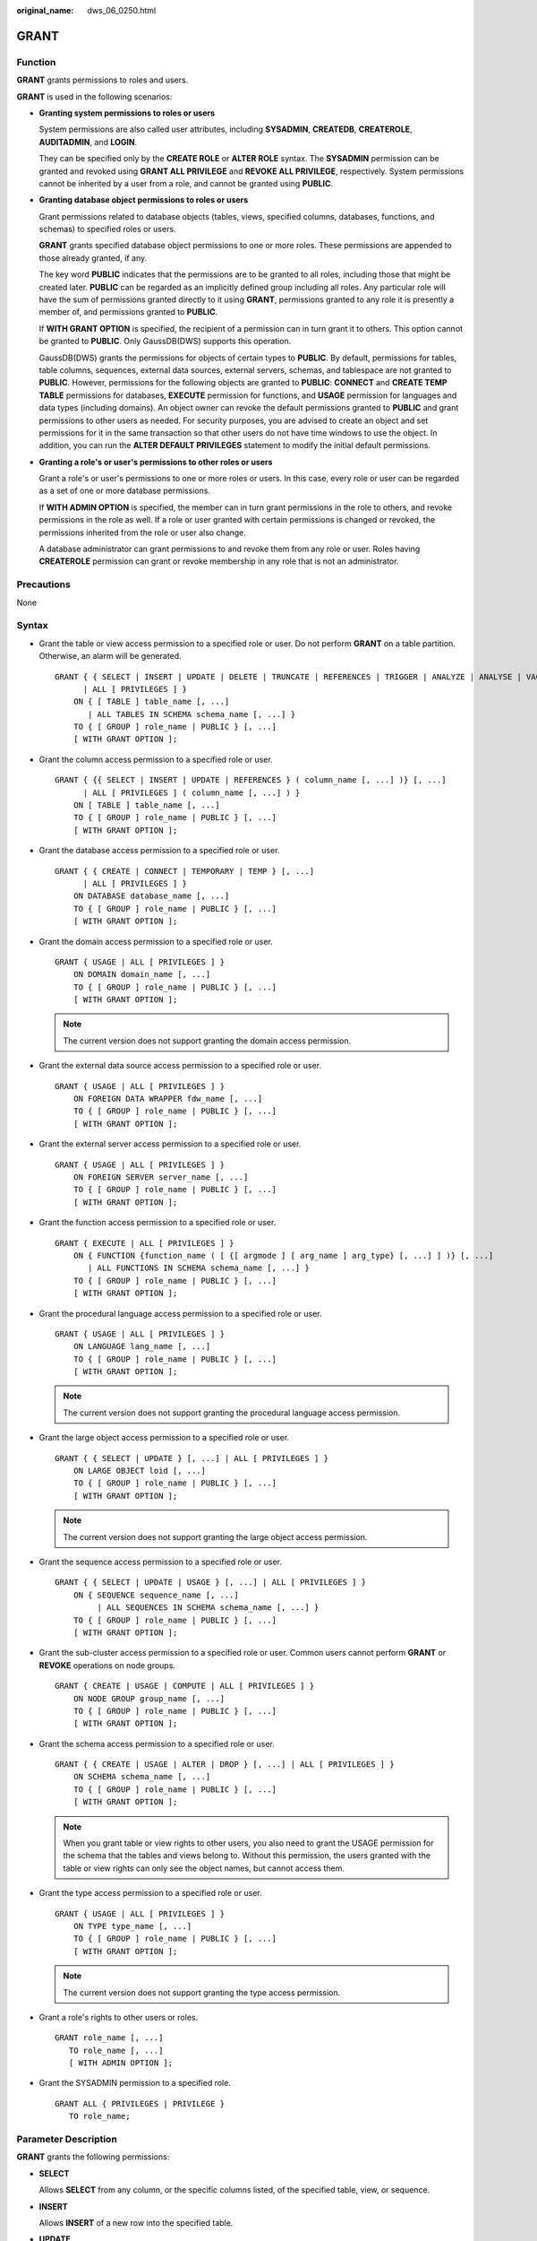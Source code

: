 :original_name: dws_06_0250.html

.. _dws_06_0250:

GRANT
=====

Function
--------

**GRANT** grants permissions to roles and users.

**GRANT** is used in the following scenarios:

-  **Granting system permissions to roles or users**

   System permissions are also called user attributes, including **SYSADMIN**, **CREATEDB**, **CREATEROLE**, **AUDITADMIN**, and **LOGIN**.

   They can be specified only by the **CREATE ROLE** or **ALTER ROLE** syntax. The **SYSADMIN** permission can be granted and revoked using **GRANT ALL PRIVILEGE** and **REVOKE ALL PRIVILEGE**, respectively. System permissions cannot be inherited by a user from a role, and cannot be granted using **PUBLIC**.

-  **Granting database object permissions to roles or users**

   Grant permissions related to database objects (tables, views, specified columns, databases, functions, and schemas) to specified roles or users.

   **GRANT** grants specified database object permissions to one or more roles. These permissions are appended to those already granted, if any.

   The key word **PUBLIC** indicates that the permissions are to be granted to all roles, including those that might be created later. **PUBLIC** can be regarded as an implicitly defined group including all roles. Any particular role will have the sum of permissions granted directly to it using **GRANT**, permissions granted to any role it is presently a member of, and permissions granted to **PUBLIC**.

   If **WITH GRANT OPTION** is specified, the recipient of a permission can in turn grant it to others. This option cannot be granted to **PUBLIC**. Only GaussDB(DWS) supports this operation.

   GaussDB(DWS) grants the permissions for objects of certain types to **PUBLIC**. By default, permissions for tables, table columns, sequences, external data sources, external servers, schemas, and tablespace are not granted to **PUBLIC**. However, permissions for the following objects are granted to **PUBLIC**: **CONNECT** and **CREATE TEMP TABLE** permissions for databases, **EXECUTE** permission for functions, and **USAGE** permission for languages and data types (including domains). An object owner can revoke the default permissions granted to **PUBLIC** and grant permissions to other users as needed. For security purposes, you are advised to create an object and set permissions for it in the same transaction so that other users do not have time windows to use the object. In addition, you can run the **ALTER DEFAULT PRIVILEGES** statement to modify the initial default permissions.

-  **Granting a role's or user's permissions to other roles or users**

   Grant a role's or user's permissions to one or more roles or users. In this case, every role or user can be regarded as a set of one or more database permissions.

   If **WITH ADMIN OPTION** is specified, the member can in turn grant permissions in the role to others, and revoke permissions in the role as well. If a role or user granted with certain permissions is changed or revoked, the permissions inherited from the role or user also change.

   A database administrator can grant permissions to and revoke them from any role or user. Roles having **CREATEROLE** permission can grant or revoke membership in any role that is not an administrator.

Precautions
-----------

None

Syntax
------

-  Grant the table or view access permission to a specified role or user. Do not perform **GRANT** on a table partition. Otherwise, an alarm will be generated.

   ::

      GRANT { { SELECT | INSERT | UPDATE | DELETE | TRUNCATE | REFERENCES | TRIGGER | ANALYZE | ANALYSE | VACUUM | ALTER | DROP } [, ...]
            | ALL [ PRIVILEGES ] }
          ON { [ TABLE ] table_name [, ...]
             | ALL TABLES IN SCHEMA schema_name [, ...] }
          TO { [ GROUP ] role_name | PUBLIC } [, ...]
          [ WITH GRANT OPTION ];

-  Grant the column access permission to a specified role or user.

   ::

      GRANT { {{ SELECT | INSERT | UPDATE | REFERENCES } ( column_name [, ...] )} [, ...]
            | ALL [ PRIVILEGES ] ( column_name [, ...] ) }
          ON [ TABLE ] table_name [, ...]
          TO { [ GROUP ] role_name | PUBLIC } [, ...]
          [ WITH GRANT OPTION ];

-  Grant the database access permission to a specified role or user.

   ::

      GRANT { { CREATE | CONNECT | TEMPORARY | TEMP } [, ...]
            | ALL [ PRIVILEGES ] }
          ON DATABASE database_name [, ...]
          TO { [ GROUP ] role_name | PUBLIC } [, ...]
          [ WITH GRANT OPTION ];

-  Grant the domain access permission to a specified role or user.

   ::

      GRANT { USAGE | ALL [ PRIVILEGES ] }
          ON DOMAIN domain_name [, ...]
          TO { [ GROUP ] role_name | PUBLIC } [, ...]
          [ WITH GRANT OPTION ];

   .. note::

      The current version does not support granting the domain access permission.

-  Grant the external data source access permission to a specified role or user.

   ::

      GRANT { USAGE | ALL [ PRIVILEGES ] }
          ON FOREIGN DATA WRAPPER fdw_name [, ...]
          TO { [ GROUP ] role_name | PUBLIC } [, ...]
          [ WITH GRANT OPTION ];

-  Grant the external server access permission to a specified role or user.

   ::

      GRANT { USAGE | ALL [ PRIVILEGES ] }
          ON FOREIGN SERVER server_name [, ...]
          TO { [ GROUP ] role_name | PUBLIC } [, ...]
          [ WITH GRANT OPTION ];

-  Grant the function access permission to a specified role or user.

   ::

      GRANT { EXECUTE | ALL [ PRIVILEGES ] }
          ON { FUNCTION {function_name ( [ {[ argmode ] [ arg_name ] arg_type} [, ...] ] )} [, ...]
             | ALL FUNCTIONS IN SCHEMA schema_name [, ...] }
          TO { [ GROUP ] role_name | PUBLIC } [, ...]
          [ WITH GRANT OPTION ];

-  Grant the procedural language access permission to a specified role or user.

   ::

      GRANT { USAGE | ALL [ PRIVILEGES ] }
          ON LANGUAGE lang_name [, ...]
          TO { [ GROUP ] role_name | PUBLIC } [, ...]
          [ WITH GRANT OPTION ];

   .. note::

      The current version does not support granting the procedural language access permission.

-  Grant the large object access permission to a specified role or user.

   ::

      GRANT { { SELECT | UPDATE } [, ...] | ALL [ PRIVILEGES ] }
          ON LARGE OBJECT loid [, ...]
          TO { [ GROUP ] role_name | PUBLIC } [, ...]
          [ WITH GRANT OPTION ];

   .. note::

      The current version does not support granting the large object access permission.

-  Grant the sequence access permission to a specified role or user.

   ::

      GRANT { { SELECT | UPDATE | USAGE } [, ...] | ALL [ PRIVILEGES ] }
          ON { SEQUENCE sequence_name [, ...]
               | ALL SEQUENCES IN SCHEMA schema_name [, ...] }
          TO { [ GROUP ] role_name | PUBLIC } [, ...]
          [ WITH GRANT OPTION ];

-  Grant the sub-cluster access permission to a specified role or user. Common users cannot perform **GRANT** or **REVOKE** operations on node groups.

   ::

      GRANT { CREATE | USAGE | COMPUTE | ALL [ PRIVILEGES ] }
          ON NODE GROUP group_name [, ...]
          TO { [ GROUP ] role_name | PUBLIC } [, ...]
          [ WITH GRANT OPTION ];

-  Grant the schema access permission to a specified role or user.

   ::

      GRANT { { CREATE | USAGE | ALTER | DROP } [, ...] | ALL [ PRIVILEGES ] }
          ON SCHEMA schema_name [, ...]
          TO { [ GROUP ] role_name | PUBLIC } [, ...]
          [ WITH GRANT OPTION ];

   .. note::

      When you grant table or view rights to other users, you also need to grant the USAGE permission for the schema that the tables and views belong to. Without this permission, the users granted with the table or view rights can only see the object names, but cannot access them.

-  Grant the type access permission to a specified role or user.

   ::

      GRANT { USAGE | ALL [ PRIVILEGES ] }
          ON TYPE type_name [, ...]
          TO { [ GROUP ] role_name | PUBLIC } [, ...]
          [ WITH GRANT OPTION ];

   .. note::

      The current version does not support granting the type access permission.

-  Grant a role's rights to other users or roles.

   ::

      GRANT role_name [, ...]
         TO role_name [, ...]
         [ WITH ADMIN OPTION ];

-  Grant the SYSADMIN permission to a specified role.

   ::

      GRANT ALL { PRIVILEGES | PRIVILEGE }
         TO role_name;

.. _en-us_topic_0000001188270556__s226158f44a8f4b908e69a283aeb813cd:

Parameter Description
---------------------

**GRANT** grants the following permissions:

-  **SELECT**

   Allows **SELECT** from any column, or the specific columns listed, of the specified table, view, or sequence.

-  **INSERT**

   Allows **INSERT** of a new row into the specified table.

-  **UPDATE**

   Allows **UPDATE** of any column, or the specific columns listed, of the specified table. **SELECT ... FOR UPDATE** and **SELECT ... FOR SHARE** also require this permission on at least one column, in addition to the SELECT permission.

-  **DELETE**

   Allows **DELETE** of a row from the specified table.

-  **TRUNCATE**

   Allows **TRUNCATE** on the specified table.

-  **REFERENCES**

   To create a foreign key constraint, it is necessary to have this permission on both the referencing and referenced columns.

-  **TRIGGER**

   To create a trigger, you must have the TRIGGER permission on the table or view.

-  **ANALYZE \| ANALYSE**

   To perform the ANALYZE \| ANALYSE operation on a table to collect statistics data, you must have the ANALYZE \| ANALYSE permission on the table.

-  **CREATE**

   -  For databases, allows new schemas to be created within the database.
   -  For schemas, allows new objects to be created within the schema. To rename an existing object, you must own the object and have this permission for the schema where the object is located.
   -  For sub-clusters, allows tables to be created.

-  **CONNECT**

   Allows the user to connect to the specified database.

-  **TEMPORARY \| TEMP**

   Allows temporary tables to be created when the specified database is used.

-  **EXECUTE**

   Allows the use of the specified function and the use of any operators that are implemented on top of the function.

-  **USAGE**

   -  For procedural languages, allows the use of the specified language for the creation of functions in that language.
   -  For schemas, allows access to objects contained in the specified schema. Without this permission, it is still possible to see the object names.
   -  For sequences, allows the use of the **NEXTVAL** function.
   -  For sub-clusters, allows users who can access objects contained in the specified schema to access tables in a specified sub-cluster.

-  **COMPUTE**

   Allows users to perform elastic computing in a computing sub-cluster that they have the compute permission on.

-  **ALL PRIVILEGES**

   Grants all of the available permissions at once. Only system administrators have permission to run **GRANT ALL PRIVILEGES**.

-  **WITH GRANT OPTION**

   Specifies whether permission transfer is allowed. If **WITH GRANT OPTION** is specified, the recipient of a permission can in turn grant it to others. This option cannot be granted to **PUBLIC**.

   .. note::

      -  **WITH GRANT OPTION** cannot be used with **NODE GROUP**.
      -  When using **WITH GRANT OPTION**, ensure that **enable_grant_option** is set to **on**.

-  **WITH ADMIN OPTION**

   Specifies whether permission transfer is allowed. If **WITH ADMIN OPTION** is specified, members of a role can grant membership of the role to others.

**GRANT** parameters are as follows:

-  **role_name**

   Specifies an existing user name.

-  **table_name**

   Specifies an existing table name.

-  **column_name**

   Specifies an existing column name.

-  **schema_name**

   Specifies an existing schema name.

-  **database_name**

   Specifies an existing database name.

-  **function_name**

   Specifies an existing function name.

-  **sequence_name**

   Specifies an existing sequence name.

-  **domain_name**

   Specifies an existing domain type.

-  **fdw_name**

   Specifies an existing foreign data wrapper name.

-  **lang_name**

   Specifies an existing language name.

-  **type_name**

   Specifies an existing type name.

-  **group_name**

   Specifies an existing sub-cluster name.

-  **argmode**

   Specifies the parameter mode.

   Value range: a string. It must comply with the naming convention.

-  **arg_name**

   Indicates the parameter name.

   Value range: a string. It must comply with the naming convention.

-  **arg_type**

   Specifies the parameter type.

   Value range: a string. It must comply with the naming convention.

-  **loid**

   Identifier of the large object that includes this page

   Value range: a string. It must comply with the naming convention.

Examples
--------

Create two users:

::

   CREATE USER joe PASSWORD '{Password}';
   CREATE USER kim PASSWORD '{Password}';

Create a schema:

::

   CREATE SCHEMA tpcds;

Create a table:

::

   CREATE TABLE IF NOT EXISTS tpcds.reason(r_reason_sk int,r_reason_id int,r_reason_desc int);

-  **Grant system permissions to a user or role.**

   -  Grant all available permissions of user **sysadmin** to user **joe**:

      ::

         GRANT ALL PRIVILEGES TO joe;

      Afterward, user **joe** has the sysadmin permissions.

-  **Grant object permissions to a user or role.**

   -  Grant the SELECT permission on the **tpcds.reason** table to user **joe**:

      ::

         GRANT SELECT ON TABLE tpcds.reason TO joe;

   -  Grant all permissions of the **tpcds.reason** table to user **kim**.

      ::

         GRANT ALL PRIVILEGES ON tpcds.reason TO kim;

      After the granting succeeds, user **kim** has all the permissions of the **tpcds.reason** table, including the add, delete, modify, and query permissions.

   -  Grant the permission to use the **tpcds** schema to user **joe**.

      ::

         GRANT USAGE ON SCHEMA tpcds TO joe;

      After the authorization is successful, user **joe** has the **USAGE** permission of the schema and can access the objects contained in the schema.

   -  Grant the query permission for the **r_reason_sk**, **r_reason_id**, and **r_reason_desc** columns and the update permission for the **r_reason_desc** column in the **tpcds.reason** table to user **joe**:

      ::

         GRANT select (r_reason_sk,r_reason_id,r_reason_desc),update (r_reason_desc) ON tpcds.reason TO joe;

      After the granting succeeds, user **joe** immediately has the query permission of the **r_reason_sk** and **r_reason_id** columns in the **tpcds.reason** table.

      ::

         GRANT select (r_reason_sk, r_reason_id) ON tpcds.reason TO joe ;

   -  Grant the **EXECUTE** permission of the **func_add_sql** function to user **joe**.

      ::

         CREATE FUNCTION func_add_sql(integer, integer) RETURNS integer
             AS 'select $1 + $2;'
             LANGUAGE SQL
             IMMUTABLE
             RETURNS NULL ON NULL INPUT;
         GRANT EXECUTE ON FUNCTION func_add_sql(integer, integer) TO joe;

   -  Grant the **UPDATE** permission of the sequence **serial** to user **joe**.

      ::

         CREATE SEQUENCE serial START 101 CACHE 20;
         GRANT UPDATE ON SEQUENCE serial TO joe;

   -  Grant the **gaussdb** database connection permission and schema creation permission to user **joe**:

      ::

         GRANT create,connect on database gaussdb TO joe ;

   -  Grant the **tpcds** schema access permission and object creation permission to **joe**, but do not enable it to grant these permissions to others:

      ::

         GRANT USAGE,CREATE ON SCHEMA tpcds TO joe;

-  **Grant the permissions of a user or role to other users or roles.**

   -  Grant the permissions of user **joe** to user **kim**, and allow **kim** to grant these permissions to others:

      ::

         GRANT joe TO kim WITH ADMIN OPTION;

   -  Grant the permissions of user **joe** to user **kim**:

      ::

         GRANT joe TO kim;

Helpful Links
-------------

:ref:`REVOKE <dws_06_0253>`, :ref:`ALTER DEFAULT PRIVILEGES <dws_06_0244>`
